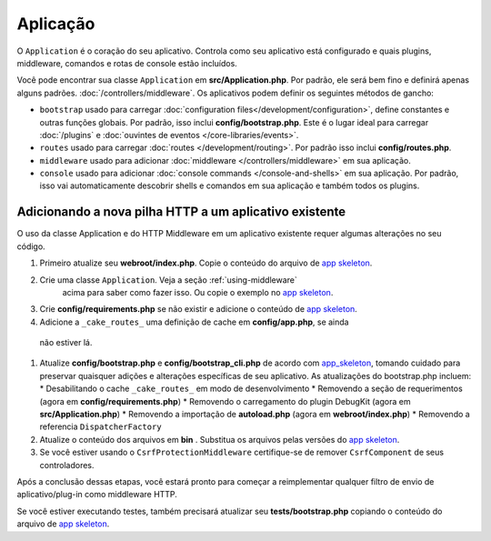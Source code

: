 Aplicação
#########

O ``Application`` é o coração do seu aplicativo. Controla como seu aplicativo está configurado e quais plugins, 
middleware, comandos e rotas de console estão incluídos.

Você pode encontrar sua classe ``Application`` em **src/Application.php**. Por padrão, ele será bem fino e definirá apenas 
alguns padrões. :doc:`/controllers/middleware`. Os aplicativos podem definir os seguintes métodos de gancho:

* ``bootstrap`` usado para carregar :doc:`configuration files</development/configuration>`, 
  define constantes e outras funções globais.
  Por padrão, isso inclui **config/bootstrap.php**. Este é o lugar ideal para
  carregar :doc:`/plugins` e :doc:`ouvintes de eventos </core-libraries/events>`.
* ``routes`` usado para carregar :doc:`routes </development/routing>`. Por padrão isso inclui **config/routes.php**.
* ``middleware`` usado para adicionar :doc:`middleware </controllers/middleware>` em sua aplicação.
* ``console`` usado para adicionar :doc:`console commands </console-and-shells>` em sua aplicação. 
  Por padrão, isso vai automaticamente descobrir shells e comandos em sua aplicação e também todos os plugins.

.. _adding-http-stack:

Adicionando a nova pilha HTTP a um aplicativo existente
=======================================================

O uso da classe Application e do HTTP Middleware em um aplicativo existente requer algumas alterações no seu código.

#. Primeiro atualize seu **webroot/index.php**. Copie o conteúdo do arquivo de `app
   skeleton <https://github.com/cakephp/app/tree/master/webroot/index.php>`__.
#. Crie uma classe ``Application``. Veja a seção :ref:`using-middleware`
    acima para saber como fazer isso. Ou copie o exemplo no `app skeleton 
    <https://github.com/cakephp/app/tree/master/src/Application.php>`__.
#. Crie **config/requirements.php** se não existir e adicione o conteúdo de
   `app skeleton <https://github.com/cakephp/app/blob/master/config/requirements.php>`__.
#. Adicione a ``_cake_routes_`` uma definição de cache em **config/app.php**, se ainda
  não estiver lá.
#. Atualize **config/bootstrap.php** e **config/bootstrap_cli.php**
   de acordo com `app_skeleton
   <https://github.com/cakephp/app/tree/master/config/bootstrap.php>`__,
   tomando cuidado para preservar quaisquer adições e alterações específicas de seu aplicativo. 
   As atualizações do bootstrap.php incluem:
   * Desabilitando o cache ``_cake_routes_`` em modo de desenvolvimento
   * Removendo a seção de requerimentos (agora em **config/requirements.php**)
   * Removendo o carregamento do plugin DebugKit (agora em **src/Application.php**)
   * Removendo a importação de **autoload.php** (agora em **webroot/index.php**)
   * Removendo a referencia ``DispatcherFactory``
#. Atualize o conteúdo dos arquivos em **bin** . Substitua os arquivos pelas versões do `app skeleton
   <https://github.com/cakephp/app/tree/master/bin>`__.
#. Se você estiver usando o ``CsrfProtectionMiddleware`` certifique-se de remover
   ``CsrfComponent`` de seus controladores.

Após a conclusão dessas etapas, você estará pronto para começar a reimplementar qualquer filtro de envio de 
aplicativo/plug-in como middleware HTTP.

Se você estiver executando testes, também precisará atualizar seu 
**tests/bootstrap.php** copiando o conteúdo do arquivo de `app skeleton
<https://github.com/cakephp/app/tree/master/tests/bootstrap.php>`_.

.. meta::
    :title lang=en: CakePHP Application
    :keywords lang=en: http, middleware, psr-7, events, plugins, application, baseapplication
